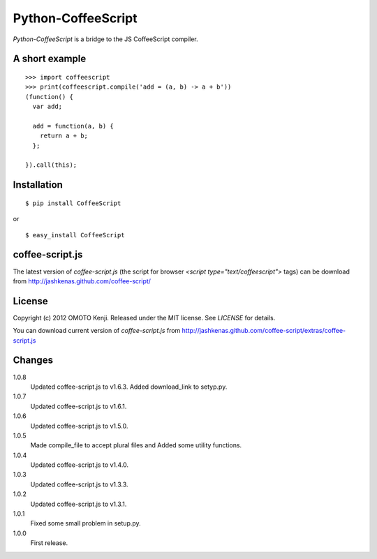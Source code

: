 Python-CoffeeScript
====================
`Python-CoffeeScript` is a bridge to the JS CoffeeScript compiler.

A short example
---------------
::

  >>> import coffeescript
  >>> print(coffeescript.compile('add = (a, b) -> a + b'))
  (function() {
    var add;

    add = function(a, b) {
      return a + b;
    };

  }).call(this);

Installation
------------
::

  $ pip install CoffeeScript

or

::

  $ easy_install CoffeeScript


coffee-script.js
-----------------
The latest version of `coffee-script.js` (the script for browser `<script type="text/coffeescript">` tags)
can be download from http://jashkenas.github.com/coffee-script/

License
--------
Copyright (c) 2012 OMOTO Kenji.
Released under the MIT license. See `LICENSE` for details.

You can download current version of `coffee-script.js` from
http://jashkenas.github.com/coffee-script/extras/coffee-script.js

Changes
-------
1.0.8
  Updated coffee-script.js to v1.6.3.
  Added download_link to setyp.py.
1.0.7
  Updated coffee-script.js to v1.6.1.
1.0.6
  Updated coffee-script.js to v1.5.0.
1.0.5
  Made compile_file to accept plural files and Added some utility functions.
1.0.4
  Updated coffee-script.js to v1.4.0.
1.0.3
  Updated coffee-script.js to v1.3.3.
1.0.2
  Updated coffee-script.js to v1.3.1.
1.0.1
  Fixed some small problem in setup.py.
1.0.0
  First release.
